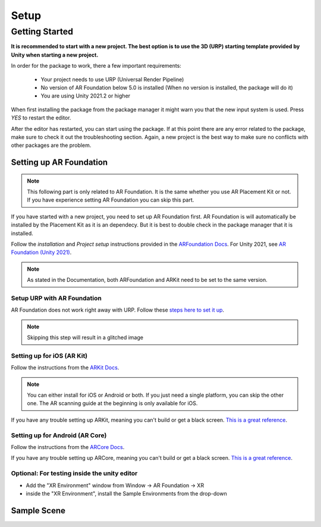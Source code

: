 #####
Setup
#####

.. autosummary::
   :toctree: generated


Getting Started
===============
**It is recommended to start with a new project. The best option is to use the 3D (URP) starting template provided by Unity when starting a new project.**

.. image:: images/3DCore.png
    :width: 300

In order for the package to work, there a few important requirements:

    - Your project needs to use URP (Universal Render Pipeline)
    - No version of AR Foundation below 5.0 is installed (When no version is installed, the package will do it)
    - You are using Unity 2021.2 or higher

When first installing the package from the package manager it might warn you that the new input system is used. Press *YES* to restart the editor.

.. image:: images/NewInputSystemPrompt.png
    :width: 300

After the editor has restarted, you can start using the package. If at this point there are any error related to the package, make sure to check it out the troubleshooting section. Again, a new project is the best way to make sure no conflicts with other packages are the problem.

=================
Setting up AR Foundation
=================

.. note::
   This following part is only related to AR Foundation. It is the same whether you use AR Placement Kit or not. If you have experience setting AR Foundation you can skip this part.

If you have started with a new project, you need to set up AR Foundation first. AR Foundation is will automatically be installed by the Placement Kit as it is an dependecy. 
But it is best to double check in the package manager that it is installed.

.. image:: images/ARFoundationPackage.png
    :width: 400

Follow the *installation* and *Project setup* instructions provided in the `ARFoundation Docs`_.
For Unity 2021, see `AR Foundation (Unity 2021)`_.

.. note::
   As stated in the Documentation, both ARFoundation and ARKit need to be set to the same version.


Setup URP with AR Foundation
~~~~~~~~~~~~~~~~~~~~~~~~~~~~~~~~~~~~~~~
AR Foundation does not work right away with URP.
Follow these `steps here to set it up <https://docs.unity3d.com/Packages/com.unity.xr.arfoundation@5.0/manual/project-setup/universal-render-pipeline.html>`_.

.. note::
   Skipping this step will result in a glitched image
   

Setting up for iOS (AR Kit)
~~~~~~~~~~~~~~~~~~~~~~~~~~~~~~~~~~~~~~~
Follow the instructions from the `ARKit Docs`_.

.. note::
   You can either install for iOS or Android or both. If you just need a single platform, you can skip the other one.
   The AR scanning guide at the beginning is only available for iOS.

If you have any trouble setting up ARKit, meaning you can't build or get a black screen. `This is a great reference <https://docs.unity3d.com/Packages/com.unity.xr.arkit@5.0/manual/project-configuration-arkit.html>`_.

Setting up for Android (AR Core)
~~~~~~~~~~~~~~~~~~~~~~~~~~~~~~~~~~~~~~~
Follow the instructions from the `ARCore Docs`_.

If you have any trouble setting up ARCore, meaning you can't build or get a black screen. `This is a great reference <https://docs.unity3d.com/Packages/com.unity.xr.arcore@5.0/manual/project-configuration-arcore.html>`_.

Optional: For testing inside the unity editor
~~~~~~~~~~~~~~~~~~~~~~~~~~~~~~~~~~~~~~~
- Add the "XR Environment" window from Window -> AR Foundation -> XR 
- inside the "XR Environment", install the Sample Environments from the drop-down 

=================
Sample Scene
=================


.. _ARFoundation Docs: https://docs.unity3d.com/Packages/com.unity.xr.arfoundation@5.0/manual/project-setup/project-setup.html
.. _ARKit Docs: https://docs.unity3d.com/Packages/com.unity.xr.arkit@5.0/manual/project-configuration-arkit.html
.. _ARCore Docs: https://docs.unity3d.com/Packages/com.unity.xr.arcore@5.0/manual/project-configuration-arcore.html
.. _AR Foundation (Unity 2021): https://docs.unity3d.com/Packages/com.unity.xr.arfoundation@5.0/manual/project-setup/edit-your-project-manifest.html
